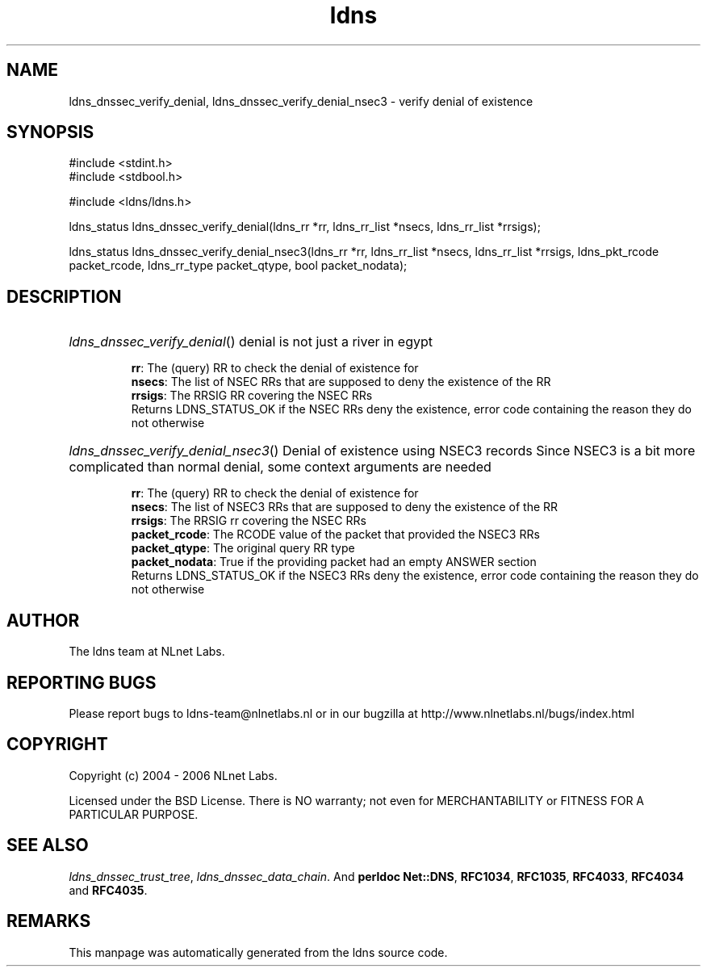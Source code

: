 .ad l
.TH ldns 3 "30 May 2006"
.SH NAME
ldns_dnssec_verify_denial, ldns_dnssec_verify_denial_nsec3 \- verify denial of existence

.SH SYNOPSIS
#include <stdint.h>
.br
#include <stdbool.h>
.br
.PP
#include <ldns/ldns.h>
.PP
ldns_status ldns_dnssec_verify_denial(ldns_rr *rr, ldns_rr_list *nsecs, ldns_rr_list *rrsigs);
.PP
ldns_status ldns_dnssec_verify_denial_nsec3(ldns_rr *rr, ldns_rr_list *nsecs, ldns_rr_list *rrsigs, ldns_pkt_rcode packet_rcode, ldns_rr_type packet_qtype, bool packet_nodata);
.PP

.SH DESCRIPTION
.HP
\fIldns_dnssec_verify_denial\fR()
denial is not just a river in egypt

\.br
\fBrr\fR: The (query) \%RR to check the denial of existence for
\.br
\fBnsecs\fR: The list of \%NSEC RRs that are supposed to deny the
existence of the \%RR
\.br
\fBrrsigs\fR: The \%RRSIG \%RR covering the \%NSEC RRs
\.br
Returns \%LDNS_STATUS_OK if the \%NSEC RRs deny the existence, error code
containing the reason they do not otherwise
.PP
.HP
\fIldns_dnssec_verify_denial_nsec3\fR()
Denial of existence using NSEC3 records
Since NSEC3 is a bit more complicated than normal denial, some
context arguments are needed

\.br
\fBrr\fR: The (query) \%RR to check the denial of existence for
\.br
\fBnsecs\fR: The list of NSEC3 RRs that are supposed to deny the
existence of the \%RR
\.br
\fBrrsigs\fR: The \%RRSIG rr covering the \%NSEC RRs
\.br
\fBpacket_rcode\fR: The \%RCODE value of the packet that provided the
NSEC3 RRs
\.br
\fBpacket_qtype\fR: The original query \%RR type
\.br
\fBpacket_nodata\fR: True if the providing packet had an empty \%ANSWER
section
\.br
Returns \%LDNS_STATUS_OK if the NSEC3 RRs deny the existence, error code
containing the reason they do not otherwise
.PP
.SH AUTHOR
The ldns team at NLnet Labs.

.SH REPORTING BUGS
Please report bugs to ldns-team@nlnetlabs.nl or in 
our bugzilla at
http://www.nlnetlabs.nl/bugs/index.html

.SH COPYRIGHT
Copyright (c) 2004 - 2006 NLnet Labs.
.PP
Licensed under the BSD License. There is NO warranty; not even for
MERCHANTABILITY or
FITNESS FOR A PARTICULAR PURPOSE.

.SH SEE ALSO
\fIldns_dnssec_trust_tree\fR, \fIldns_dnssec_data_chain\fR.
And \fBperldoc Net::DNS\fR, \fBRFC1034\fR,
\fBRFC1035\fR, \fBRFC4033\fR, \fBRFC4034\fR  and \fBRFC4035\fR.
.SH REMARKS
This manpage was automatically generated from the ldns source code.
